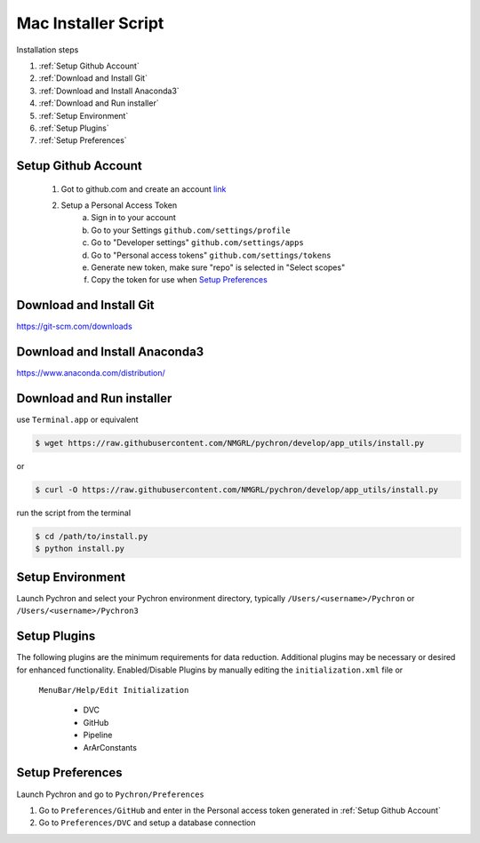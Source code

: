 Mac Installer Script
=====================
Installation steps

1. :ref:`Setup Github Account`
2. :ref:`Download and Install Git`
3. :ref:`Download and Install Anaconda3`
4. :ref:`Download and Run installer`
5. :ref:`Setup Environment`
6. :ref:`Setup Plugins`
7. :ref:`Setup Preferences`


Setup Github Account
----------------------
    1. Got to github.com and create an account `link <https://help.github.com/en/articles/creating-a-personal-access-token-for-the-command-line>`_
    2. Setup a Personal Access Token
        a. Sign in to your account
        b. Go to your Settings ``github.com/settings/profile``
        c. Go to "Developer settings" ``github.com/settings/apps``
        d. Go to "Personal access tokens" ``github.com/settings/tokens``
        e. Generate new token, make sure "repo" is selected in "Select scopes"
        f. Copy the token for use when `Setup Preferences`_


Download and Install Git
-----------------------------

https://git-scm.com/downloads


Download and Install Anaconda3
----------------------------------

https://www.anaconda.com/distribution/


Download and Run installer
----------------------------

use ``Terminal.app`` or equivalent

.. code-block:: bash

    $ wget https://raw.githubusercontent.com/NMGRL/pychron/develop/app_utils/install.py

or

.. code-block:: bash

    $ curl -O https://raw.githubusercontent.com/NMGRL/pychron/develop/app_utils/install.py

run the script from the terminal

.. code-block:: bash

    $ cd /path/to/install.py
    $ python install.py


Setup Environment
---------------------
Launch Pychron and select your Pychron environment directory, typically ``/Users/<username>/Pychron`` or
``/Users/<username>/Pychron3``


Setup Plugins
---------------

The following plugins are the minimum requirements for data reduction. Additional plugins may be necessary or desired
for enhanced functionality. Enabled/Disable Plugins by manually editing the ``initialization.xml`` file or
 ``MenuBar/Help/Edit Initialization``

    - DVC
    - GitHub
    - Pipeline
    - ArArConstants


Setup Preferences
-------------------

Launch Pychron and go to ``Pychron/Preferences``

1. Go to ``Preferences/GitHub`` and enter in the Personal access token generated in :ref:`Setup Github Account`
2. Go to ``Preferences/DVC`` and setup a database connection

